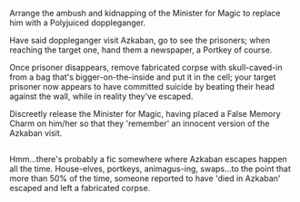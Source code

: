 :PROPERTIES:
:Author: Avaday_Daydream
:Score: 3
:DateUnix: 1516395522.0
:DateShort: 2018-Jan-20
:END:

Arrange the ambush and kidnapping of the Minister for Magic to replace him with a Polyjuiced doppleganger.

Have said doppleganger visit Azkaban, go to see the prisoners; when reaching the target one, hand them a newspaper, a Portkey of course.

Once prisoner disappears, remove fabricated corpse with skull-caved-in from a bag that's bigger-on-the-inside and put it in the cell; your target prisoner now appears to have committed suicide by beating their head against the wall, while in reality they've escaped.

Discreetly release the Minister for Magic, having placed a False Memory Charm on him/her so that they 'remember' an innocent version of the Azkaban visit.

** 
   :PROPERTIES:
   :CUSTOM_ID: section
   :END:
Hmm...there's probably a fic somewhere where Azkaban escapes happen all the time. House-elves, portkeys, animagus-ing, swaps...to the point that more than 50% of the time, someone reported to have 'died in Azkaban' escaped and left a fabricated corpse.
